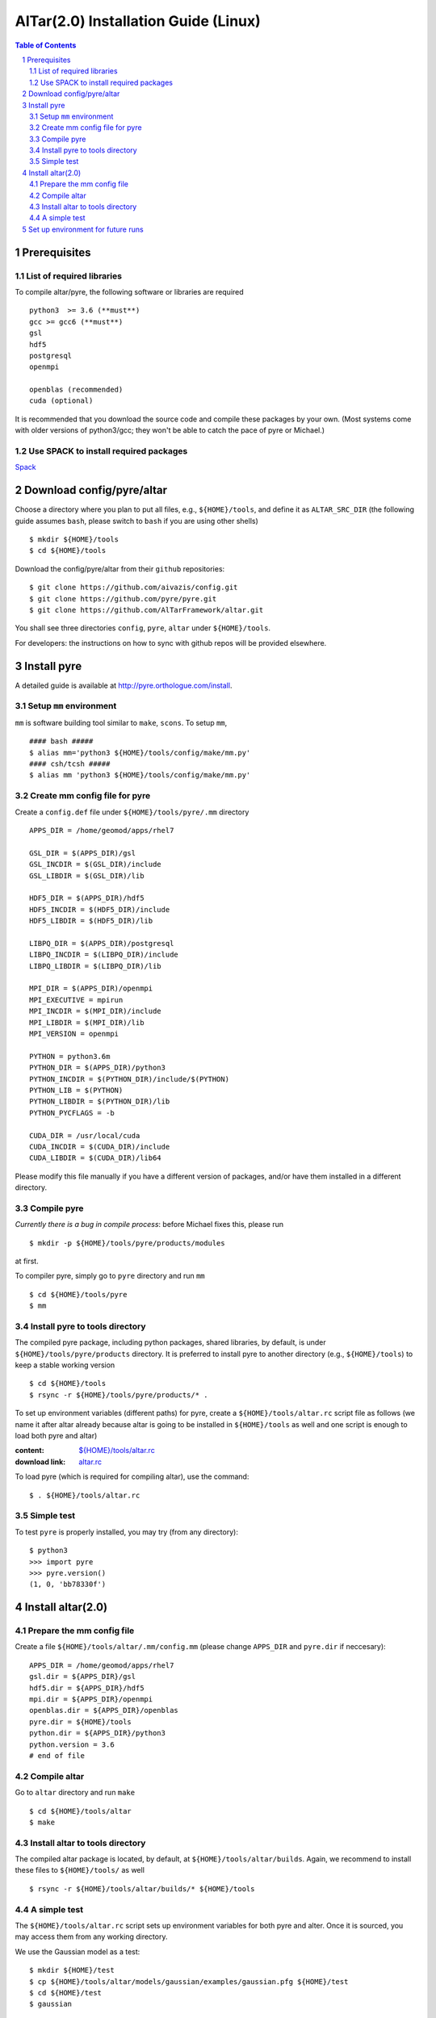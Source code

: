 =========================================
AlTar(2.0) Installation Guide (Linux)
=========================================

.. sectnum::

.. contents:: Table of Contents


Prerequisites
~~~~~~~~~~~~~

List of required libraries
--------------------------
To compile altar/pyre, the following software or libraries are required ::

      python3  >= 3.6 (**must**)
      gcc >= gcc6 (**must**)
      gsl
      hdf5
      postgresql 
      openmpi 
    
      openblas (recommended)
      cuda (optional)  
    
It is recommended that you download the source code and compile these packages by your own. (Most systems come with older versions of python3/gcc; they won't be able to catch the pace of pyre or Michael.)

Use SPACK to install required packages 
--------------------------------------

`Spack <https://spack.io/>`_ 



Download config/pyre/altar
~~~~~~~~~~~~~~~~~~~~~~~~~~
Choose a directory where you plan to put all files, e.g., ``${HOME}/tools``, and define it as ``ALTAR_SRC_DIR`` 
(the following guide assumes ``bash``, please switch to ``bash`` if you are using other shells)
::
      
      $ mkdir ${HOME}/tools
      $ cd ${HOME}/tools

Download the config/pyre/altar from their ``github`` repositories::

      $ git clone https://github.com/aivazis/config.git
      $ git clone https://github.com/pyre/pyre.git
      $ git clone https://github.com/AlTarFramework/altar.git

You shall see three directories ``config``, ``pyre``, ``altar`` under ``${HOME}/tools``. 

For developers: the instructions on how to sync with github repos will be provided elsewhere. 

Install pyre
~~~~~~~~~~~~

A detailed guide is available at http://pyre.orthologue.com/install.

Setup ``mm`` environment
----------------------------

``mm`` is software building tool similar to ``make``, ``scons``. To setup ``mm``,  ::


      #### bash #####
      $ alias mm='python3 ${HOME}/tools/config/make/mm.py'
      #### csh/tcsh #####
      $ alias mm 'python3 ${HOME}/tools/config/make/mm.py'

Create mm config file for pyre
---------------------------------

Create a ``config.def`` file under ``${HOME}/tools/pyre/.mm`` directory ::


      APPS_DIR = /home/geomod/apps/rhel7 
      
      GSL_DIR = $(APPS_DIR)/gsl
      GSL_INCDIR = $(GSL_DIR)/include
      GSL_LIBDIR = $(GSL_DIR)/lib

      HDF5_DIR = $(APPS_DIR)/hdf5
      HDF5_INCDIR = $(HDF5_DIR)/include
      HDF5_LIBDIR = $(HDF5_DIR)/lib

      LIBPQ_DIR = $(APPS_DIR)/postgresql
      LIBPQ_INCDIR = $(LIBPQ_DIR)/include
      LIBPQ_LIBDIR = $(LIBPQ_DIR)/lib

      MPI_DIR = $(APPS_DIR)/openmpi
      MPI_EXECUTIVE = mpirun
      MPI_INCDIR = $(MPI_DIR)/include
      MPI_LIBDIR = $(MPI_DIR)/lib
      MPI_VERSION = openmpi

      PYTHON = python3.6m
      PYTHON_DIR = $(APPS_DIR)/python3
      PYTHON_INCDIR = $(PYTHON_DIR)/include/$(PYTHON)
      PYTHON_LIB = $(PYTHON)
      PYTHON_LIBDIR = $(PYTHON_DIR)/lib
      PYTHON_PYCFLAGS = -b

      CUDA_DIR = /usr/local/cuda
      CUDA_INCDIR = $(CUDA_DIR)/include
      CUDA_LIBDIR = $(CUDA_DIR)/lib64



Please modify this file manually if you have a different version of packages, and/or have them installed in a different directory. 

Compile pyre
------------
*Currently there is a bug in compile process*: before Michael fixes this, please run ::

      $ mkdir -p ${HOME}/tools/pyre/products/modules

at first. 

To compiler pyre, simply go to ``pyre`` directory and run ``mm`` ::

      $ cd ${HOME}/tools/pyre
      $ mm 



Install pyre to tools directory
------------------------------
The compiled pyre package, including python packages, shared libraries, by default, is under ``${HOME}/tools/pyre/products`` directory. It is preferred to install pyre to another directory (e.g., ``${HOME}/tools``) to keep a stable working version ::

      $ cd ${HOME}/tools
      $ rsync -r ${HOME}/tools/pyre/products/* .

To set up environment variables (different paths) for pyre, create a ``${HOME}/tools/altar.rc`` script file as follows (we name it after altar already because altar is going to be installed in ``${HOME}/tools`` as well and one script is enough to load both pyre and altar)  

:content:   `${HOME}/tools/altar.rc <https://github.com/lijun99/altar-install/blob/master/mac/altar.rc>`_
:download link:  `altar.rc <https://raw.githubusercontent.com/lijun99/altar-install/master/mac/altar.rc>`_ 
   

To load pyre (which is required for compiling altar), use the command::

      $ . ${HOME}/tools/altar.rc


Simple test
-----------
To test ``pyre`` is properly installed, you may try (from any directory):: 

      $ python3
      >>> import pyre
      >>> pyre.version()
      (1, 0, 'bb78330f')      


Install altar(2.0)
~~~~~~~~~~~~~~~~~~

Prepare the mm config file 
-----------------------

Create a file ``${HOME}/tools/altar/.mm/config.mm`` (please change ``APPS_DIR`` and ``pyre.dir`` if neccesary):: 

       
      APPS_DIR = /home/geomod/apps/rhel7 
      gsl.dir = ${APPS_DIR}/gsl
      hdf5.dir = ${APPS_DIR}/hdf5
      mpi.dir = ${APPS_DIR}/openmpi
      openblas.dir = ${APPS_DIR}/openblas 
      pyre.dir = ${HOME}/tools 
      python.dir = ${APPS_DIR}/python3
      python.version = 3.6
      # end of file


Compile altar
-------------
Go to ``altar`` directory and run ``make`` ::

      $ cd ${HOME}/tools/altar
      $ make


Install altar to tools directory
-------------------------------
The compiled altar package is located, by default, at ``${HOME}/tools/altar/builds``. Again, we recommend to install these files to ``${HOME}/tools/`` as well :: 

      $ rsync -r ${HOME}/tools/altar/builds/* ${HOME}/tools


A simple test
-------------
The ``${HOME}/tools/altar.rc`` script sets up environment variables for both pyre and alter.  Once it is sourced, you may access them from any working directory. 

We use the Gaussian model as a test::

      $ mkdir ${HOME}/test
      $ cp ${HOME}/tools/altar/models/gaussian/examples/gaussian.pfg ${HOME}/test
      $ cd ${HOME}/test
      $ gaussian

If you see the altar running with annealing process reports, congratulations!  If not, please ask for help!


Set up environment for future runs
~~~~~~~~~~~~~~~~~~~~~~~~~~~~~~~~~~~
To run pyre/altar in the future, it will be convenient to *add* the following lines to ``${HOME}/.bashrc`` file so that the environment variables are automatically set once you log in or open a Terminal ::


      ## ~/.bashrc 
      . ${HOME}/tools/altar.rc




